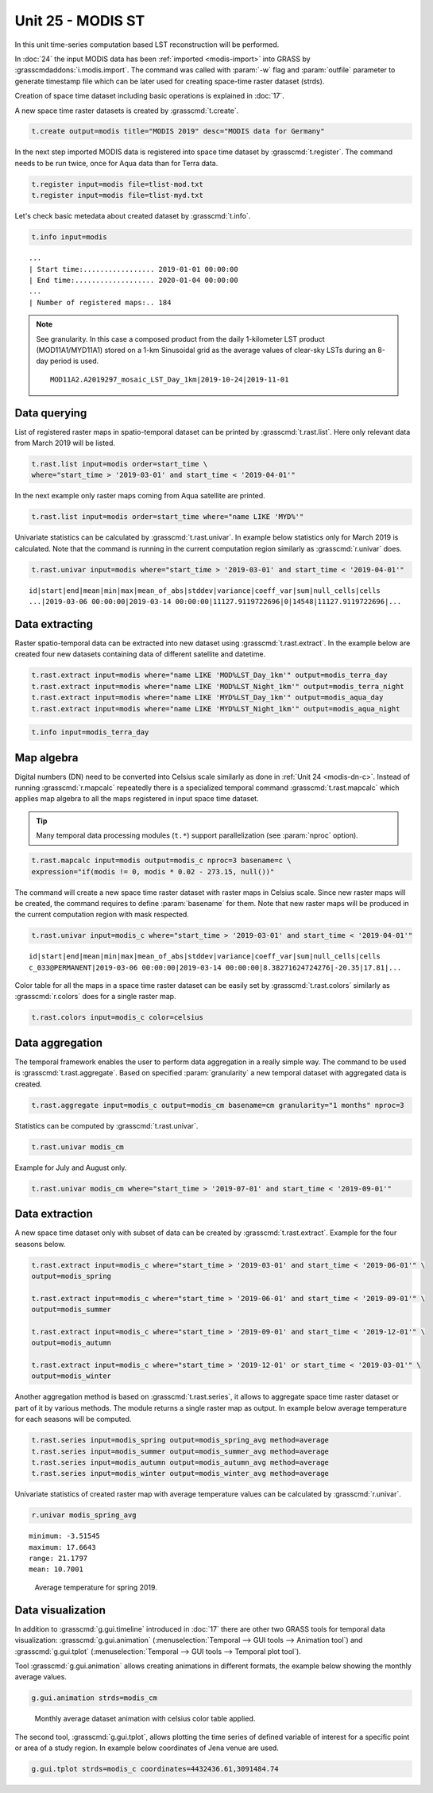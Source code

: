 Unit 25 - MODIS ST
==================

In this unit time-series computation based LST reconstruction will be
performed.

In :doc:`24` the input MODIS data has been :ref:`imported
<modis-import>` into GRASS by :grasscmdaddons:`i.modis.import`. The
command was called with :param:`-w` flag and :param:`outfile`
parameter to generate timestamp file which can be later used for
creating space-time raster dataset (strds).

Creation of space time dataset including basic operations is explained
in :doc:`17`.

A new space time raster datasets is created by :grasscmd:`t.create`.

.. code-block:: bash

   t.create output=modis title="MODIS 2019" desc="MODIS data for Germany"

In the next step imported MODIS data is registered into space time
dataset by :grasscmd:`t.register`. The command needs to be run
twice, once for Aqua data than for Terra data.

.. code-block:: bash
                
   t.register input=modis file=tlist-mod.txt
   t.register input=modis file=tlist-myd.txt

Let's check basic metedata about created dataset by
:grasscmd:`t.info`.

.. code-block:: bash

   t.info input=modis

::

   ...
   | Start time:................. 2019-01-01 00:00:00
   | End time:................... 2020-01-04 00:00:00
   ...
   | Number of registered maps:.. 184

.. _t-register-file:
   
.. note:: See granularity. In this case a composed product from the
   daily 1-kilometer LST product (MOD11A1/MYD11A1) stored on a 1-km
   Sinusoidal grid as the average values of clear-sky LSTs during an
   8-day period is used.

   ::
      
      MOD11A2.A2019297_mosaic_LST_Day_1km|2019-10-24|2019-11-01

.. todo     
   It is possible to see our spatio-temporal dataset also graphically
   using :grasscmd:`g.gui.timeline` (:menuselection:`Temporal --> GUI
   tools --> Timeline tool`).

   .. figure:: ../images/units/21/timeline.png
   :class: large

   Download MODIS data presented by Timeline tool.
      
Data querying
-------------

List of registered raster maps in spatio-temporal dataset can be
printed by :grasscmd:`t.rast.list`. Here only relevant data from March
2019 will be listed.

.. code-block:: bash
                
   t.rast.list input=modis order=start_time \
   where="start_time > '2019-03-01' and start_time < '2019-04-01'"

In the next example only raster maps coming from Aqua satellite are
printed.

.. code-block:: bash

   t.rast.list input=modis order=start_time where="name LIKE 'MYD%'"

Univariate statistics can be calculated by :grasscmd:`t.rast.univar`.
In example below statistics only for March 2019 is calculated. Note
that the command is running in the current computation region
similarly as :grasscmd:`r.univar` does.

.. code-block:: bash
                
   t.rast.univar input=modis where="start_time > '2019-03-01' and start_time < '2019-04-01'"

::
   
   id|start|end|mean|min|max|mean_of_abs|stddev|variance|coeff_var|sum|null_cells|cells
   ...|2019-03-06 00:00:00|2019-03-14 00:00:00|11127.9119722696|0|14548|11127.9119722696|...

Data extracting
---------------

Raster spatio-temporal data can be extracted into new dataset using
:grasscmd:`t.rast.extract`. In the example below are created four new
datasets containing data of different satellite and datetime.

.. code-block:: bash

   t.rast.extract input=modis where="name LIKE 'MOD%LST_Day_1km'" output=modis_terra_day
   t.rast.extract input=modis where="name LIKE 'MOD%LST_Night_1km'" output=modis_terra_night
   t.rast.extract input=modis where="name LIKE 'MYD%LST_Day_1km'" output=modis_aqua_day
   t.rast.extract input=modis where="name LIKE 'MYD%LST_Night_1km'" output=modis_aqua_night

.. code-block:: bash

   t.info input=modis_terra_day

Map algebra
-----------

Digital numbers (DN) need to be converted into Celsius scale
similarly as done in :ref:`Unit 24 <modis-dn-c>`. Instead of running
:grasscmd:`r.mapcalc` repeatedly there is a specialized temporal
command :grasscmd:`t.rast.mapcalc` which applies map algebra to all
the maps registered in input space time dataset.

.. tip::
   Many temporal data processing modules (``t.*``) support
   parallelization (see :param:`nproc` option).

.. code-block:: bash
      
   t.rast.mapcalc input=modis output=modis_c nproc=3 basename=c \
   expression="if(modis != 0, modis * 0.02 - 273.15, null())"

The command will create a new space time raster dataset with raster
maps in Celsius scale. Since new raster maps will be created, the
command requires to define :param:`basename` for them. Note that new
raster maps will be produced in the current computation region with mask
respected.

.. code-block:: bash

   t.rast.univar input=modis_c where="start_time > '2019-03-01' and start_time < '2019-04-01'"

::
   
   id|start|end|mean|min|max|mean_of_abs|stddev|variance|coeff_var|sum|null_cells|cells
   c_033@PERMANENT|2019-03-06 00:00:00|2019-03-14 00:00:00|8.38271624724276|-20.35|17.81|...

Color table for all the maps in a space time raster dataset can be
easily set by :grasscmd:`t.rast.colors` similarly as
:grasscmd:`r.colors` does for a single raster map.

.. code-block:: bash

   t.rast.colors input=modis_c color=celsius 

Data aggregation
----------------

The temporal framework enables the user to perform data aggregation in
a really simple way. The command to be used is
:grasscmd:`t.rast.aggregate`. Based on specified :param:`granularity`
a new temporal dataset with aggregated data is created.

.. code-block:: bash
                          
   t.rast.aggregate input=modis_c output=modis_cm basename=cm granularity="1 months" nproc=3

Statistics can be computed by :grasscmd:`t.rast.univar`.

.. code-block:: bash
                
   t.rast.univar modis_cm

Example for July and August only.

.. code-block:: bash

   t.rast.univar modis_cm where="start_time > '2019-07-01' and start_time < '2019-09-01'"

Data extraction
---------------

A new space time dataset only with subset of data can be created by
:grasscmd:`t.rast.extract`. Example for the four seasons below.

.. code-block:: bash
                          
   t.rast.extract input=modis_c where="start_time > '2019-03-01' and start_time < '2019-06-01'" \
   output=modis_spring

   t.rast.extract input=modis_c where="start_time > '2019-06-01' and start_time < '2019-09-01'" \
   output=modis_summer
                
   t.rast.extract input=modis_c where="start_time > '2019-09-01' and start_time < '2019-12-01'" \
   output=modis_autumn
                
   t.rast.extract input=modis_c where="start_time > '2019-12-01' or start_time < '2019-03-01'" \
   output=modis_winter

Another aggregation method is based on :grasscmd:`t.rast.series`, it
allows to aggregate space time raster dataset or part of it by various
methods. The module returns a single raster map as output. In example
below average temperature for each seasons will be computed.

.. code-block:: bash
                
   t.rast.series input=modis_spring output=modis_spring_avg method=average
   t.rast.series input=modis_summer output=modis_summer_avg method=average
   t.rast.series input=modis_autumn output=modis_autumn_avg method=average
   t.rast.series input=modis_winter output=modis_winter_avg method=average

Univariate statistics of created raster map with average temperature
values can be calculated by :grasscmd:`r.univar`.
   
.. code-block:: bash

   r.univar modis_spring_avg

::

   minimum: -3.51545
   maximum: 17.6643
   range: 21.1797
   mean: 10.7001

.. figure:: ../images/units/25/spring_avg.png
   :class: middle
           
   Average temperature for spring 2019.

Data visualization
------------------

In addition to :grasscmd:`g.gui.timeline` introduced in :doc:`17`
there are other two GRASS tools for temporal data visualization:
:grasscmd:`g.gui.animation` (:menuselection:`Temporal --> GUI tools
--> Animation tool`) and :grasscmd:`g.gui.tplot`
(:menuselection:`Temporal --> GUI tools --> Temporal plot tool`).

Tool :grasscmd:`g.gui.animation` allows creating animations in
different formats, the example below showing the monthly average
values.

.. code-block:: bash

   g.gui.animation strds=modis_cm

.. figure:: ../images/units/25/modis-animation.gif
   :class: middle

   Monthly average dataset animation with celsius color table applied.

The second tool, :grasscmd:`g.gui.tplot`, allows plotting the time
series of defined variable of interest for a specific point or area of
a study region. In example below coordinates of Jena venue
are used.

.. code-block:: bash

   g.gui.tplot strds=modis_c coordinates=4432436.61,3091484.74

.. todo                
   .. figure:: ../images/units/22/tplot_modis.png
   :class: middle

   The plot of MODIS monthly average temperature @ Studenterhytta
